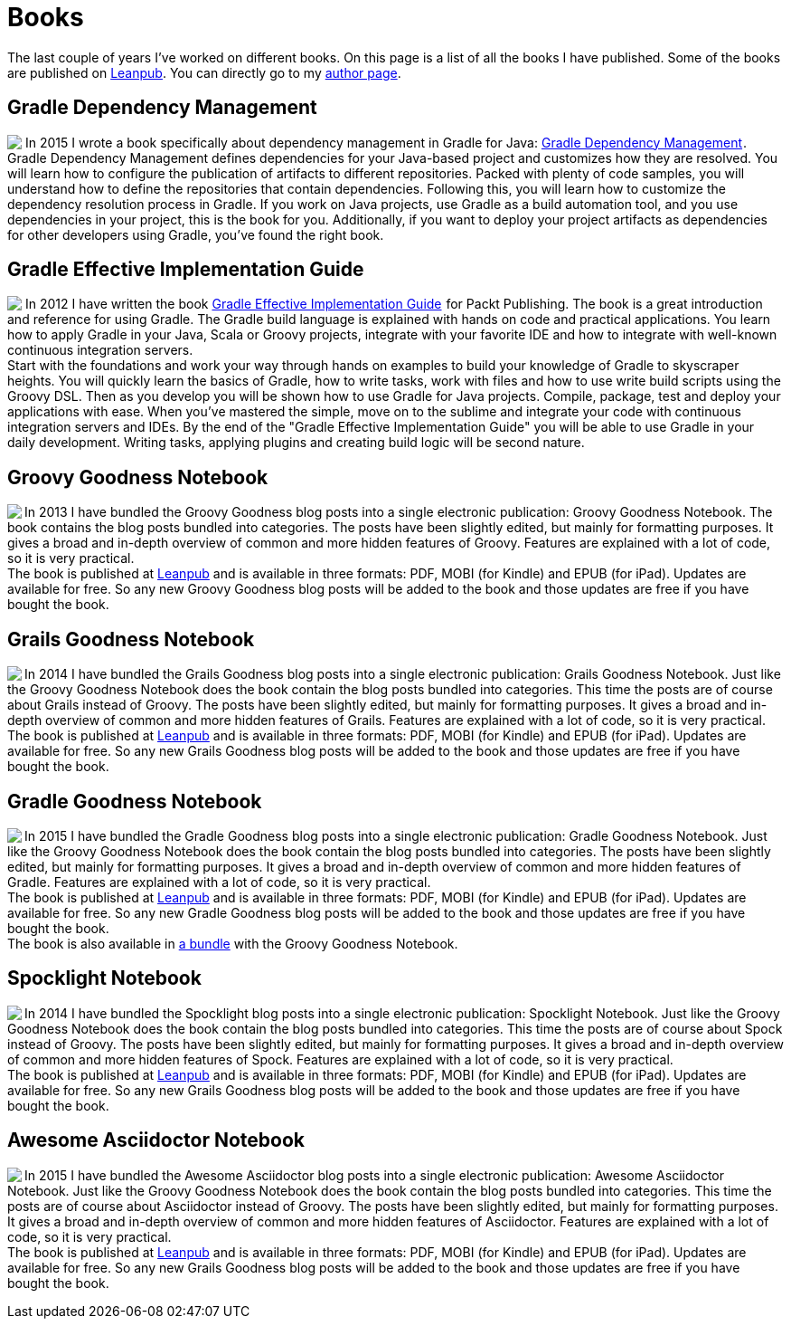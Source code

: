 = Books
:jbake-type: page
:imagesdir: ../images
:idprefix:

The last couple of years I've worked on different books. On this page is a list of all the books I have published. Some of the books are published on http://www.leanpub.com[Leanpub]. You can directly go to my https://leanpub.com/u/mrhaki[author page].

== Gradle Dependency Management

pass:[<a href="http://www.amazon.com/gp/product/1784392782/ref=as_li_tl?ie=UTF8&camp=1789&creative=9325&creativeASIN=1784392782&linkCode=as2&tag=mrhakicom-20&linkId=6P6KJVCF4XCQQ7WW"><img border="0" align="left" class="photo" src="http://ws-na.amazon-adsystem.com/widgets/q?_encoding=UTF8&ASIN=1784392782&Format=_SL160_&ID=AsinImage&MarketPlace=US&ServiceVersion=20070822&WS=1&tag=mrhakicom-20" ></a><img src="http://ir-na.amazon-adsystem.com/e/ir?t=mrhakicom-20&l=as2&o=1&a=1784392782" width="1" height="1" border="0" alt="" style="border:none !important; margin:0px !important;" />]In 2015 I wrote a book specifically about dependency management in Gradle for Java:
pass:[<a href="http://www.amazon.com/gp/product/1784392782/ref=as_li_tl?ie=UTF8&camp=1789&creative=9325&creativeASIN=1784392782&linkCode=as2&tag=mrhakicom-20&linkId=EEJMARHQS2NDBWZP">Gradle Dependency Management</a><img src="http://ir-na.amazon-adsystem.com/e/ir?t=mrhakicom-20&l=as2&o=1&a=1784392782" width="1" height="1" border="0" alt="" style="border:none !important; margin:0px !important;" />].
Gradle Dependency Management defines dependencies for your Java-based project and customizes how they are resolved. You will learn how to configure the publication of artifacts to different repositories. Packed with plenty of code samples, you will understand how to define the repositories that contain dependencies. Following this, you will learn how to customize the dependency resolution process in Gradle.
If you work on Java projects, use Gradle as a build automation tool, and you use dependencies in your project, this is the book for you. Additionally, if you want to deploy your project artifacts as dependencies for other developers using Gradle, you've found the right book.


== Gradle Effective Implementation Guide

pass:[<a href="http://www.amazon.com/gp/product/1849518106/ref=as_li_qf_sp_asin_il?ie=UTF8&amp;camp=1789&amp;creative=9325&amp;creativeASIN=1849518106&amp;linkCode=as2&amp;tag=mrhakicom-20"><img align="left" class="photo" border="0" src="http://ws.assoc-amazon.com/widgets/q?_encoding=UTF8&amp;ASIN=1849518106&amp;Format=_SL160_&amp;ID=AsinImage&amp;MarketPlace=US&amp;ServiceVersion=20070822&amp;WS=1&amp;tag=mrhakicom-20" /></a><img src="http://www.assoc-amazon.com/e/ir?t=mrhakicom-20&amp;l=as2&amp;o=1&amp;a=1849518106" width="1" height="1" border="0" alt="" style="border:none !important; margin:0px !important;" />]In 2012 I have written the book
pass:[<a href="http://www.amazon.com/gp/product/1849518106/ref=as_li_tf_tl?ie=UTF8&camp=1789&creative=9325&creativeASIN=1849518106&linkCode=as2&tag=mrhakicom-20">Gradle Effective Implementation Guide</a><img src="http://www.assoc-amazon.com/e/ir?t=mrhakicom-20&l=as2&o=1&a=1849518106" width="1" height="1" border="0" alt="" style="border:none !important; margin:0px !important;" />]
for Packt Publishing.
The book is a great introduction and reference for using Gradle.
The Gradle build language is explained with hands on code and practical applications.
You learn how to apply Gradle in your Java, Scala or Groovy projects, integrate with your favorite
IDE and how to integrate with well-known continuous integration servers. +
Start with the foundations and work your way through hands on examples to build your knowledge of Gradle to skyscraper heights. You will quickly learn the basics of Gradle, how to write tasks, work with files and how to use write build scripts using the Groovy DSL. Then as you develop you will be shown how to use Gradle for Java projects. Compile, package, test and deploy your applications with ease. When you’ve mastered the simple, move on to the sublime and integrate your code with continuous integration servers and IDEs. By the end of the "Gradle Effective Implementation Guide" you will be able to use Gradle in your daily development. Writing tasks, applying plugins and creating build logic will be second nature.

== Groovy Goodness Notebook

pass:[<a href="http://www.leanpub.com/groovy-goodness-notebook"><img align="left" class="photo" src="http://titlepages.leanpub.com/groovy-goodness-notebook/small" /></a>] In 2013 I have bundled the Groovy Goodness blog posts into a single electronic publication: Groovy Goodness Notebook. The book contains the blog posts bundled into categories. The posts have been slightly edited, but mainly for formatting purposes. It gives a broad and in-depth overview of common and more hidden features of Groovy. Features are explained with a lot of code, so it is very practical. +
The book is published at https://leanpub.com/u/mrhaki[Leanpub] and is available in three formats: PDF, MOBI (for Kindle) and EPUB (for iPad). Updates are available for free. So any new Groovy Goodness blog posts will be added to the book and those updates are free if you have bought the book.

== Grails Goodness Notebook

pass:[<a href="http://www.leanpub.com/grails-goodness-notebook"><img align="left" class="photo" src="http://titlepages.leanpub.com/grails-goodness-notebook/small" /></a>] In 2014 I have bundled the Grails Goodness blog posts into a single electronic publication: Grails Goodness Notebook. Just like the Groovy Goodness Notebook does the book contain the blog posts bundled into categories. This time the posts are of course about Grails instead of Groovy. The posts have been slightly edited, but mainly for formatting purposes. It gives a broad and in-depth overview of common and more hidden features of Grails. Features are explained with a lot of code, so it is very practical. +
The book is published at https://leanpub.com/u/mrhaki[Leanpub] and is available in three formats: PDF, MOBI (for Kindle) and EPUB (for iPad). Updates are available for free. So any new Grails Goodness blog posts will be added to the book and those updates are free if you have bought the book.

== Gradle Goodness Notebook

pass:[<a href="http://www.leanpub.com/gradle-goodness-notebook"><img align="left" class="photo" src="http://titlepages.leanpub.com/gradle-goodness-notebook/small" /></a>] In 2015 I have bundled the Gradle Goodness blog posts into a single electronic publication: Gradle Goodness Notebook. Just like the Groovy Goodness Notebook does the book contain the blog posts bundled into categories. The posts have been slightly edited, but mainly for formatting purposes. It gives a broad and in-depth overview of common and more hidden features of Gradle. Features are explained with a lot of code, so it is very practical. +
The book is published at https://leanpub.com/u/mrhaki[Leanpub] and is available in three formats: PDF, MOBI (for Kindle) and EPUB (for iPad). Updates are available for free. So any new Gradle Goodness blog posts will be added to the book and those updates are free if you have bought the book. +
The book is also available in https://leanpub.com/b/groovyandgradlegoodnessnotebooks[a bundle] with the Groovy Goodness Notebook.

== Spocklight Notebook

pass:[<a href="https://www.leanpub.com/spockframeworknotebook"><img align="left" class="photo" src="http://titlepages.leanpub.com/spockframeworknotebook/small" /></a>] In 2014 I have bundled the Spocklight blog posts into a single electronic publication: Spocklight Notebook. Just like the Groovy Goodness Notebook does the book contain the blog posts bundled into categories. This time the posts are of course about Spock instead of Groovy. The posts have been slightly edited, but mainly for formatting purposes. It gives a broad and in-depth overview of common and more hidden features of Spock. Features are explained with a lot of code, so it is very practical. +
The book is published at https://leanpub.com/u/mrhaki[Leanpub] and is available in three formats: PDF, MOBI (for Kindle) and EPUB (for iPad). Updates are available for free. So any new Grails Goodness blog posts will be added to the book and those updates are free if you have bought the book.

== Awesome Asciidoctor Notebook

pass:[<a href="http://www.leanpub.com/awesomeasciidoctornotebook"><img align="left" class="photo" src="http://titlepages.leanpub.com/awesomeasciidoctornotebook/small" /></a>] In 2015 I have bundled the Awesome Asciidoctor blog posts into a single electronic publication: Awesome Asciidoctor Notebook. Just like the Groovy Goodness Notebook does the book contain the blog posts bundled into categories. This time the posts are of course about Asciidoctor instead of Groovy. The posts have been slightly edited, but mainly for formatting purposes. It gives a broad and in-depth overview of common and more hidden features of Asciidoctor. Features are explained with a lot of code, so it is very practical. +
The book is published at https://leanpub.com/u/mrhaki[Leanpub] and is available in three formats: PDF, MOBI (for Kindle) and EPUB (for iPad). Updates are available for free. So any new Grails Goodness blog posts will be added to the book and those updates are free if you have bought the book.
